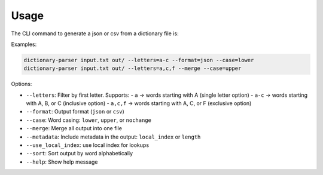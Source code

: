 Usage
=====

The CLI command to generate a json or csv from a dictionary file is:

Examples:

.. code-block:: bash

   dictionary-parser input.txt out/ --letters=a-c --format=json --case=lower
   dictionary-parser input.txt out/ --letters=a,c,f --merge --case=upper

Options:

- ``--letters``: Filter by first letter. Supports:
  - ``a`` → words starting with A (single letter option)
  - ``a-c`` → words starting with A, B, or C (inclusive option)
  - ``a,c,f`` → words starting with A, C, or F (exclusive option)
- ``--format``: Output format (``json`` or ``csv``)
- ``--case``: Word casing: ``lower``, ``upper``, or ``nochange``
- ``--merge``: Merge all output into one file
- ``--metadata``: Include metadata in the output: ``local_index`` or ``length``
- ``--use_local_index``: use local index for lookups
- ``--sort``: Sort output by word alphabetically
- ``--help``: Show help message